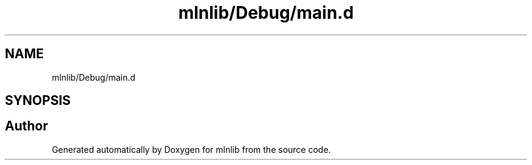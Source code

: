 .TH "mlnlib/Debug/main.d" 3 "Thu Apr 27 2023" "Version alpha" "mlnlib" \" -*- nroff -*-
.ad l
.nh
.SH NAME
mlnlib/Debug/main.d
.SH SYNOPSIS
.br
.PP
.SH "Author"
.PP 
Generated automatically by Doxygen for mlnlib from the source code\&.
